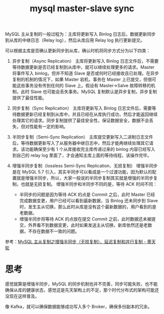 :PROPERTIES:
:ID:       C1E2050A-A474-4A8A-9DFC-441E3AEDD205
:END:
#+TITLE: mysql master-slave sync

MySQL 主从复制的一般过程为：主库将更新写入 Binlog 日志后，数据更新同步到从库的中继日志（Relay log），然后从库应用 Relay log 执行更新提交。

可以根据主库是否确认更新同步到从库，确认时机将同步方式分为以下四类：
1. 异步复制（Async Replication）
   主库将更新写入 Binlog 日志文件后，不需要等待数据更新是否已经复制到从库中，就可以继续处理更多的请求。Master 将事件写入 binlog，但并不知道 Slave 是否或何时已经接收且已处理。在异步复制的机制的情况下，如果 Master 宕机，事务在 Master 上已提交，但很可能这些事务没有传到任何的 Slave 上。假设有 Master->Salve 故障转移的机制，此时 Slave 也可能会丢失事务。MySQL 复制默认是异步复制，异步复制提供了最佳性能。

2. 同步复制（Sync Replication）
   主库将更新写入 Binlog 日志文件后，需要等待数据更新已经复制到从库中，并且已经在从库执行成功，然后才能返回继续处理其它的请求。同步复制提供了最佳安全性，保证数据安全，数据不会丢失，但对性能有一定的影响。

3. 半同步复制（Semi-Sync Replication）
   主库提交更新写入二进制日志文件后，等待数据更新写入了从服务器中继日志中，然后才能再继续处理其它请求。该功能确保至少有 1 个从库接收完主库传递过来的 binlog 内容已经写入到自己的 relay log 里面了，才会通知主库上面的等待线程，该操作完毕。

4. 增强半同步复制（lossless Semi-Sync Replication、无损复制）
   增强半同步是在 MySQL 5.7 引入，其实半同步可以看成是一个过渡功能，因为默认的配置就是增强半同步，所以，大家一般说的半同步复制其实就是增强的半同步复制，也就是无损复制。
   增强半同步和半同步不同的是，等待 ACK 时间不同：
   + 半同步的问题是因为等待 ACK 的点是 Commit 之后，此时 Master 已经完成数据变更，用户已经可以看到最新数据，当 Binlog 还未同步到 Slave 时，发生主从切换，那么此时从库是没有这个最新数据的，用户看到的是老数据。
   + 增强半同步将等待 ACK 的点放在提交 Commit 之前，此时数据还未被提交，外界看不到数据变更，此时如果发送主从切换，新库依然还是老数据，不存在数据不一致的问题。

参考：[[https://www.modb.pro/db/420641][MySQL 主从复制之增强半同步（无损复制）、延迟复制和并行复制 - 墨天轮]]

* 思考
  感觉就算是增强半同步，MySQL 的同步机制也并不完善，同步可能失败，也不能确保从库的健康状态，感觉这是先天架构上的不足，那个时代分布式的架构可能还没现在这样普及。

  像 Kafka，就可以确保数据能够成功写入多个 Broker，确保多份副本的冗余。

